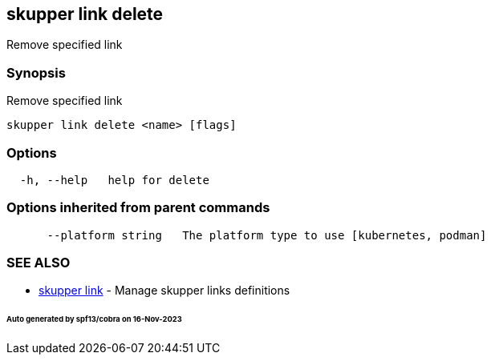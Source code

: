 == skupper link delete

Remove specified link

=== Synopsis

Remove specified link

----
skupper link delete <name> [flags]
----

=== Options

----
  -h, --help   help for delete
----

=== Options inherited from parent commands

----
      --platform string   The platform type to use [kubernetes, podman]
----

=== SEE ALSO

* xref:skupper_link.adoc[skupper link]	 - Manage skupper links definitions

[discrete]
====== Auto generated by spf13/cobra on 16-Nov-2023
